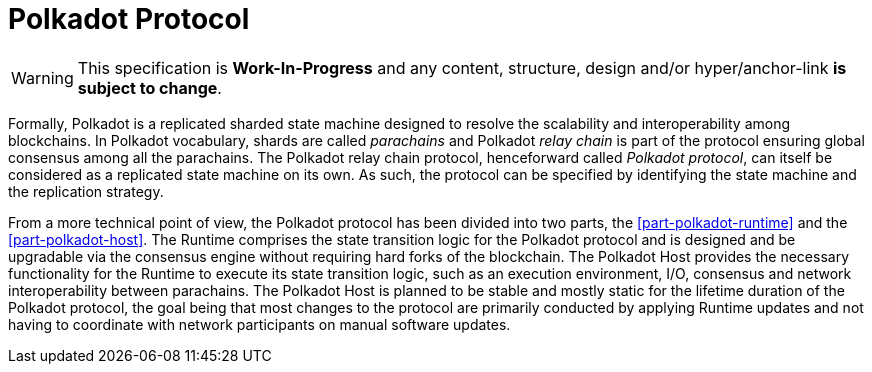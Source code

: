 [preface]
= Polkadot Protocol

WARNING: This specification is *Work-In-Progress* and any content, structure,
design and/or hyper/anchor-link *is subject to change*.

Formally, Polkadot is a replicated sharded state machine designed to
resolve the scalability and interoperability among blockchains. In
Polkadot vocabulary, shards are called _parachains_ and Polkadot _relay
chain_ is part of the protocol ensuring global consensus among all the
parachains. The Polkadot relay chain protocol, henceforward called
_Polkadot protocol_, can itself be considered as a replicated state
machine on its own. As such, the protocol can be specified by
identifying the state machine and the replication strategy.

From a more technical point of view, the Polkadot protocol has been divided into
two parts, the <<part-polkadot-runtime>> and the <<part-polkadot-host>>. The Runtime comprises the state
transition logic for the Polkadot protocol and is designed and be upgradable via
the consensus engine without requiring hard forks of the blockchain. The
Polkadot Host provides the necessary functionality for the Runtime to execute
its state transition logic, such as an execution environment, I/O, consensus and
network interoperability between parachains. The Polkadot Host is planned to be
stable and mostly static for the lifetime duration of the Polkadot protocol, the
goal being that most changes to the protocol are primarily conducted by applying
Runtime updates and not having to coordinate with network participants on manual
software updates.
